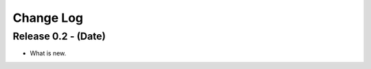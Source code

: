 .. -*- rst -*-

Change Log
==========


Release 0.2 - (Date)
-----------------------------------
* What is new.
